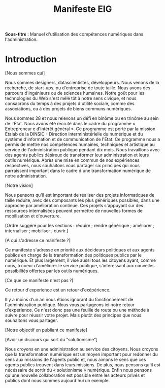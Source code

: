 #+title: Manifeste EIG

# Source : [[https://bimestriel.framapad.org/p/eig-introduction]]

*Sous-titre* : Manuel d'utilisation des compétences numériques dans
l'administration.

* Introduction

[Nous sommes qui]

Nous sommes designers, datascientistes, développeurs. Nous venons de la recherche, de start-ups, ou d'entreprise de toute taille. Nous avons des parcours d'ingénieurs ou de sciences humaines. Notre goût pour les technologies du Web s'est mêlé tôt à notre sens civique, et nous consacrons du temps à des projets d'utilité sociale, comme des associations, ou à des projets de biens communs numériques.

Nous sommes 28 et nous relevons un défi en binôme ou en trinôme au sein de l'État. Nous avons été recruté dans le cadre du programme « Entrepreneur·e d'intérêt général ». Ce programme est porté par la mission Etalab de la DINSIC - Direction interministérielle du numérique et du système d'information et de communication de l'État. Ce programme nous a permis de mettre nos compétences humaines, techniques et artistique au service de l'administration publique pendant dix mois. Nous travaillons avec des agents publics désireux de transformer leur administration et leurs outils numérique. Après une mise en commun de nos expériences respectives, nous souhaitons vous partager six principes qui nous parraissent important dans le cadre d'une transformation numérique de notre administration.

[Notre vision]

Nous pensons qu'il est important de réaliser des projets informatiques de taille réduite, avec des composants les plus génériques possibles, dans une approche par amélioration continue. Ces projets s'appuyant sur des ressources internalisées peuvent permettre de nouvelles formes de mobilisation et d'ouverture.

[Ordre suggéré pour les sections : réduire ; rendre générique ;
améliorer ; internaliser ; mobiliser ; ouvrir.]

[À qui s'adresse ce manifeste ?]

Ce manifeste s'adresse en priorité aux décideurs politiques et aux agents publics en charge de la transformation des politiques publics par le numérique. Et plus largement, il vise aussi tous les citoyens ayant, comme nous, à coeur d'améliorer le service publique, s'intéressant aux nouvelles possibilités offertes par les outils numériques.

[Ce que ce manifeste n'est pas ?]

Ce retour d'experience est un retour d'exépérience.

Il y a moins d'un an nous étions ignorant du fonctionnement de l'administration publique. Nous vous partageons ici notre retour d'expérience. Ce n'est donc pas une feuille de route ou une méthode à suivre pour réussir votre projet. Mais plutôt des principes que nous souhaitons vous partager.

[Notre objectif en publiant ce manifeste]

[Avoir un discours qui sort du "solutionisme"]

Nous croyons en une administration au service des citoyens. Nous croyons que la transformation numérique est un moyen important pour redonner du sens aux missions de l'agents public et, nous aimons le sens que ces agents publics trouvent dans leurs missions. De plus, nous pensons qu'il est nécéssaire de sortir du « solutionisme » numérique. Enfin nous pensons qu'une nouvelle collaboration est possible entre les acteurs privés et publics dont nous sommes aujourd'hui un exemple. 
   

